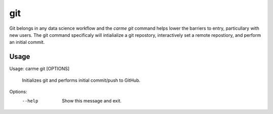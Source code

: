 git
==================

Git belongs in any data science workflow and the `carme git` command helps lower the barriers to entry, particullary with new users.  The git command specificaly will intialialize a git repostory, interactively set a remote repostiory, and perform an initial commit.

Usage
-----

Usage: carme git [OPTIONS]

  Initializes git and performs initial commit/push to GitHub.

Options:
  --help  Show this message and exit.
